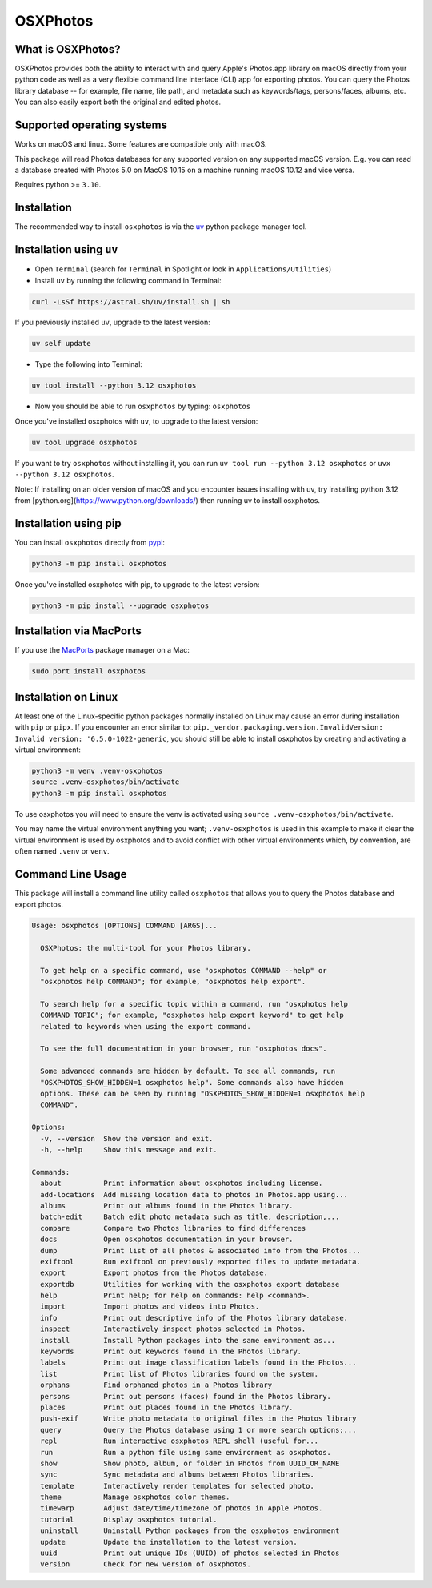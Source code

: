 OSXPhotos
=========

What is OSXPhotos?
------------------

OSXPhotos provides both the ability to interact with and query Apple's Photos.app library on macOS directly from your python code
as well as a very flexible command line interface (CLI) app for exporting photos.
You can query the Photos library database -- for example, file name, file path, and metadata such as keywords/tags, persons/faces, albums, etc.
You can also easily export both the original and edited photos.

Supported operating systems
---------------------------

Works on macOS and linux. Some features are compatible only with macOS.

This package will read Photos databases for any supported version on any supported macOS version.
E.g. you can read a database created with Photos 5.0 on MacOS 10.15 on a machine running macOS 10.12 and vice versa.

Requires python >= ``3.10``.

Installation
------------

The recommended way to install ``osxphotos`` is via the `uv <https://github.com/astral-sh/uv>`_ python package manager tool.

Installation using ``uv``
-------------------------

* Open ``Terminal`` (search for ``Terminal`` in Spotlight or look in ``Applications/Utilities``)
* Install ``uv`` by running the following command in Terminal:

.. code-block:: bash

    curl -LsSf https://astral.sh/uv/install.sh | sh

If you previously installed ``uv``, upgrade to the latest version:

.. code-block:: bash

    uv self update

* Type the following into Terminal:

.. code-block:: bash

    uv tool install --python 3.12 osxphotos

* Now you should be able to run ``osxphotos`` by typing: ``osxphotos``

Once you've installed osxphotos with ``uv``, to upgrade to the latest version:

.. code-block:: bash

    uv tool upgrade osxphotos

If you want to try ``osxphotos`` without installing it, you can run ``uv tool run --python 3.12 osxphotos`` or ``uvx --python 3.12 osxphotos``.

Note: If installing on an older version of macOS and you encounter issues installing with uv, try installing python 3.12 from [python.org](https://www.python.org/downloads/) then running uv to install osxphotos.

Installation using pip
---------------------

You can install ``osxphotos`` directly from `pypi <https://pypi.org/project/osxphotos/>`_:

.. code-block:: bash

    python3 -m pip install osxphotos

Once you've installed osxphotos with pip, to upgrade to the latest version:

.. code-block:: bash

    python3 -m pip install --upgrade osxphotos

Installation via MacPorts
------------------------

If you use the `MacPorts <https://www.macports.org>`_ package manager on a Mac:

.. code-block:: bash

    sudo port install osxphotos

Installation on Linux
--------------------

At least one of the Linux-specific python packages normally installed on Linux may cause an error during installation with ``pip`` or ``pipx``. If you encounter an error similar to: ``pip._vendor.packaging.version.InvalidVersion: Invalid version: '6.5.0-1022-generic``, you should still be able to install osxphotos by creating and activating a virtual environment:

.. code-block:: bash

    python3 -m venv .venv-osxphotos
    source .venv-osxphotos/bin/activate
    python3 -m pip install osxphotos

To use osxphotos you will need to ensure the venv is activated using ``source .venv-osxphotos/bin/activate``.

You may name the virtual environment anything you want; ``.venv-osxphotos`` is used in this example to make it clear the virtual environment is used by osxphotos and to avoid conflict with other virtual environments which, by convention, are often named ``.venv`` or ``venv``.

Command Line Usage
------------------

This package will install a command line utility called ``osxphotos`` that allows you to query the Photos database and export photos.

.. code-block:: text

  Usage: osxphotos [OPTIONS] COMMAND [ARGS]...

    OSXPhotos: the multi-tool for your Photos library.

    To get help on a specific command, use "osxphotos COMMAND --help" or
    "osxphotos help COMMAND"; for example, "osxphotos help export".

    To search help for a specific topic within a command, run "osxphotos help
    COMMAND TOPIC"; for example, "osxphotos help export keyword" to get help
    related to keywords when using the export command.

    To see the full documentation in your browser, run "osxphotos docs".

    Some advanced commands are hidden by default. To see all commands, run
    "OSXPHOTOS_SHOW_HIDDEN=1 osxphotos help". Some commands also have hidden
    options. These can be seen by running "OSXPHOTOS_SHOW_HIDDEN=1 osxphotos help
    COMMAND".

  Options:
    -v, --version  Show the version and exit.
    -h, --help     Show this message and exit.

  Commands:
    about          Print information about osxphotos including license.
    add-locations  Add missing location data to photos in Photos.app using...
    albums         Print out albums found in the Photos library.
    batch-edit     Batch edit photo metadata such as title, description,...
    compare        Compare two Photos libraries to find differences
    docs           Open osxphotos documentation in your browser.
    dump           Print list of all photos & associated info from the Photos...
    exiftool       Run exiftool on previously exported files to update metadata.
    export         Export photos from the Photos database.
    exportdb       Utilities for working with the osxphotos export database
    help           Print help; for help on commands: help <command>.
    import         Import photos and videos into Photos.
    info           Print out descriptive info of the Photos library database.
    inspect        Interactively inspect photos selected in Photos.
    install        Install Python packages into the same environment as...
    keywords       Print out keywords found in the Photos library.
    labels         Print out image classification labels found in the Photos...
    list           Print list of Photos libraries found on the system.
    orphans        Find orphaned photos in a Photos library
    persons        Print out persons (faces) found in the Photos library.
    places         Print out places found in the Photos library.
    push-exif      Write photo metadata to original files in the Photos library
    query          Query the Photos database using 1 or more search options;...
    repl           Run interactive osxphotos REPL shell (useful for...
    run            Run a python file using same environment as osxphotos.
    show           Show photo, album, or folder in Photos from UUID_OR_NAME
    sync           Sync metadata and albums between Photos libraries.
    template       Interactively render templates for selected photo.
    theme          Manage osxphotos color themes.
    timewarp       Adjust date/time/timezone of photos in Apple Photos.
    tutorial       Display osxphotos tutorial.
    uninstall      Uninstall Python packages from the osxphotos environment
    update         Update the installation to the latest version.
    uuid           Print out unique IDs (UUID) of photos selected in Photos
    version        Check for new version of osxphotos.
